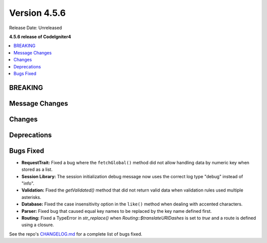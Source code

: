 #############
Version 4.5.6
#############

Release Date: Unreleased

**4.5.6 release of CodeIgniter4**

.. contents::
    :local:
    :depth: 3

********
BREAKING
********

***************
Message Changes
***************

*******
Changes
*******

************
Deprecations
************

**********
Bugs Fixed
**********
- **RequestTrait:** Fixed a bug where the ``fetchGlobal()`` method did not allow handling data by numeric key when stored as a list.

- **Session Library:** The session initialization debug message now uses the correct log type "debug" instead of "info".

- **Validation:** Fixed the `getValidated()` method that did not return valid data when validation rules used multiple asterisks.

- **Database:** Fixed the case insensitivity option in the ``like()`` method when dealing with accented characters.

- **Parser:** Fixed bug that caused equal key names to be replaced by the key name defined first.

- **Routing:** Fixed a TypeError in `str_replace()` when `Routing::$translateURIDashes` is set to `true` and a route is defined using a closure.

See the repo's
`CHANGELOG.md <https://github.com/codeigniter4/CodeIgniter4/blob/develop/CHANGELOG.md>`_
for a complete list of bugs fixed.
